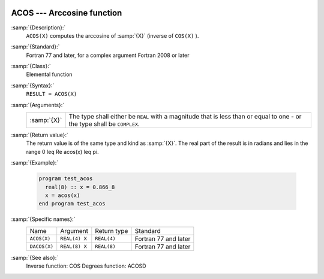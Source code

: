  .. _acos:

ACOS --- Arccosine function 
****************************

.. index:: ACOS

.. index:: DACOS

.. index:: trigonometric function, cosine, inverse

.. index:: cosine, inverse

:samp:`{Description}:`
  ``ACOS(X)`` computes the arccosine of :samp:`{X}` (inverse of ``COS(X)`` ).

:samp:`{Standard}:`
  Fortran 77 and later, for a complex argument Fortran 2008 or later

:samp:`{Class}:`
  Elemental function

:samp:`{Syntax}:`
  ``RESULT = ACOS(X)``

:samp:`{Arguments}:`
  ===========  =============================================================
  :samp:`{X}`  The type shall either be ``REAL`` with a magnitude that is
               less than or equal to one - or the type shall be ``COMPLEX``.
  ===========  =============================================================

:samp:`{Return value}:`
  The return value is of the same type and kind as :samp:`{X}`.
  The real part of the result is in radians and lies in the range
  0 \leq \Re \acos(x) \leq \pi.

:samp:`{Example}:`

  .. code-block:: fortran

    program test_acos
      real(8) :: x = 0.866_8
      x = acos(x)
    end program test_acos

:samp:`{Specific names}:`
  ============  =============  ===========  ====================
  Name          Argument       Return type  Standard
  ``ACOS(X)``   ``REAL(4) X``  ``REAL(4)``  Fortran 77 and later
  ``DACOS(X)``  ``REAL(8) X``  ``REAL(8)``  Fortran 77 and later
  ============  =============  ===========  ====================

:samp:`{See also}:`
  Inverse function: 
  COS 
  Degrees function: 
  ACOSD


